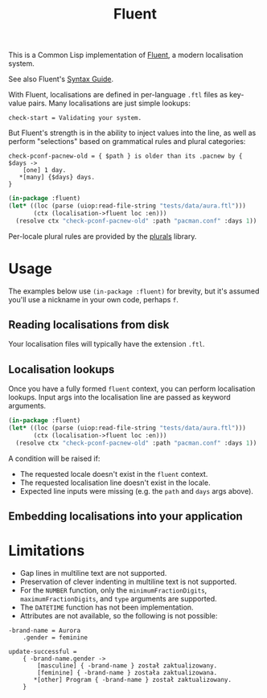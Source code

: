 #+title: Fluent

This is a Common Lisp implementation of [[https://projectfluent.org/][Fluent]], a modern localisation system.

See also Fluent's [[https://projectfluent.org/fluent/guide/index.html][Syntax Guide]].

With Fluent, localisations are defined in per-language =.ftl= files as key-value
pairs. Many localisations are just simple lookups:

#+begin_example
check-start = Validating your system.
#+end_example

But Fluent's strength is in the ability to inject values into the line, as well
as perform "selections" based on grammatical rules and plural categories:

#+begin_example
check-pconf-pacnew-old = { $path } is older than its .pacnew by { $days ->
    [one] 1 day.
   *[many] {$days} days.
}
#+end_example

#+begin_src lisp :export both
(in-package :fluent)
(let* ((loc (parse (uiop:read-file-string "tests/data/aura.ftl")))
       (ctx (localisation->fluent loc :en)))
  (resolve ctx "check-pconf-pacnew-old" :path "pacman.conf" :days 1))
#+end_src

#+RESULTS:
: pacman.conf is older than its .pacnew by 1 day.

Per-locale plural rules are provided by the [[https://github.com/fosskers/plurals][plurals]] library.

* Table of Contents :TOC_5_gh:noexport:
- [[#usage][Usage]]
  - [[#reading-localisations-from-disk][Reading localisations from disk]]
  - [[#localisation-lookups][Localisation lookups]]
  - [[#embedding-localisations-into-your-application][Embedding localisations into your application]]
- [[#limitations][Limitations]]

* Usage

The examples below use =(in-package :fluent)= for brevity, but it's assumed you'll
use a nickname in your own code, perhaps =f=.

** Reading localisations from disk

Your localisation files will typically have the extension =.ftl=.

** Localisation lookups

Once you have a fully formed =fluent= context, you can perform localisation
lookups. Input args into the localisation line are passed as keyword arguments.

#+begin_src lisp :export both
(in-package :fluent)
(let* ((loc (parse (uiop:read-file-string "tests/data/aura.ftl")))
       (ctx (localisation->fluent loc :en)))
  (resolve ctx "check-pconf-pacnew-old" :path "pacman.conf" :days 1))
#+end_src

#+RESULTS:
: pacman.conf is older than its .pacnew by 1 day.

A condition will be raised if:

- The requested locale doesn't exist in the =fluent= context.
- The requested localisation line doesn't exist in the locale.
- Expected line inputs were missing (e.g. the =path= and =days= args above).

** Embedding localisations into your application

* Limitations

- Gap lines in multiline text are not supported.
- Preservation of clever indenting in multiline text is not supported.
- For the =NUMBER= function, only the =minimumFractionDigits=,
  =maximumFractionDigits=, and =type= arguments are supported.
- The =DATETIME= function has not been implementation.
- Attributes are not available, so the following is not possible:

#+begin_example
-brand-name = Aurora
    .gender = feminine

update-successful =
    { -brand-name.gender ->
        [masculine] { -brand-name } został zaktualizowany.
        [feminine] { -brand-name } została zaktualizowana.
       *[other] Program { -brand-name } został zaktualizowany.
    }
#+end_example
